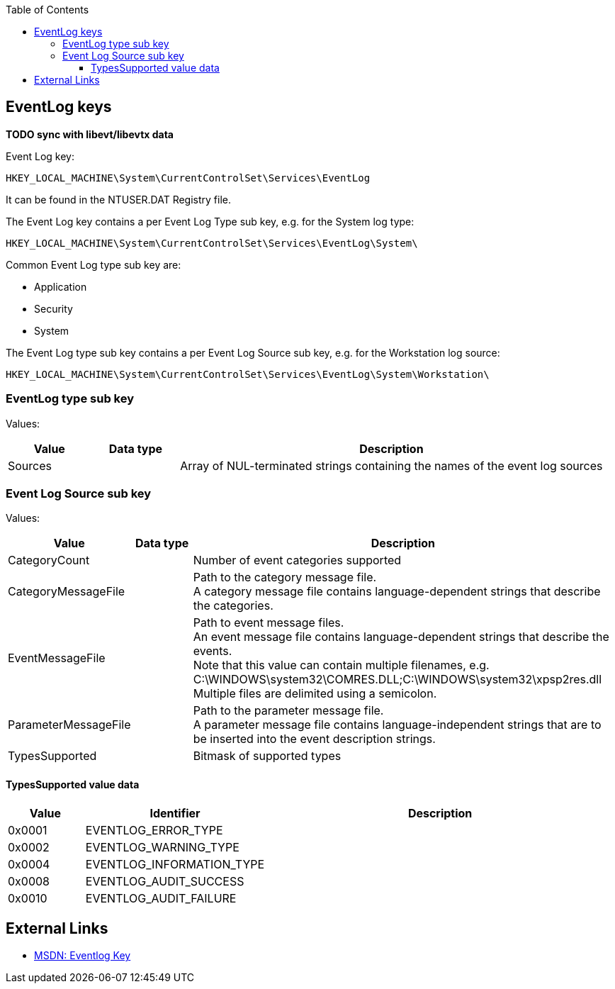 :toc:
:toclevels: 4

== EventLog keys
*TODO sync with libevt/libevtx data*

Event Log key:
....
HKEY_LOCAL_MACHINE\System\CurrentControlSet\Services\EventLog
....

It can be found in the NTUSER.DAT Registry file.

The Event Log key contains a per Event Log Type sub key, e.g. for the System log type:
....
HKEY_LOCAL_MACHINE\System\CurrentControlSet\Services\EventLog\System\
....

Common Event Log type sub key are:

* Application
* Security
* System

The Event Log type sub key contains a per Event Log Source sub key, e.g. for the Workstation log source:
....
HKEY_LOCAL_MACHINE\System\CurrentControlSet\Services\EventLog\System\Workstation\
....

=== EventLog type sub key
Values:

[cols="1,1,5",options="header"]
|===
| Value | Data type | Description
| Sources | | Array of NUL-terminated strings containing the names of the event log sources
|===

=== Event Log Source sub key
Values:

[cols="1,1,5",options="header"]
|===
| Value | Data type | Description
| CategoryCount | | Number of event categories supported
| CategoryMessageFile | | Path to the category message file. +
A category message file contains language-dependent strings that describe the categories.
| EventMessageFile | | Path to event message files. +
An event message file contains language-dependent strings that describe the events. +
Note that this value can contain multiple filenames, e.g. C:\WINDOWS\system32\COMRES.DLL;C:\WINDOWS\system32\xpsp2res.dll +
Multiple files are delimited using a semicolon.
| ParameterMessageFile | | Path to the parameter message file. +
A parameter message file contains language-independent strings that are to be inserted into the event description strings.
| TypesSupported | | Bitmask of supported types
|===

==== TypesSupported value data

[cols="1,1,5",options="header"]
|===
| Value | Identifier | Description
| 0x0001 | EVENTLOG_ERROR_TYPE |
| 0x0002 | EVENTLOG_WARNING_TYPE |
| 0x0004 | EVENTLOG_INFORMATION_TYPE |
| 0x0008 | EVENTLOG_AUDIT_SUCCESS |
| 0x0010 | EVENTLOG_AUDIT_FAILURE |
|===

== External Links
* http://msdn.microsoft.com/en-us/library/windows/desktop/aa363648(v=vs.85).aspx[MSDN: Eventlog Key]
